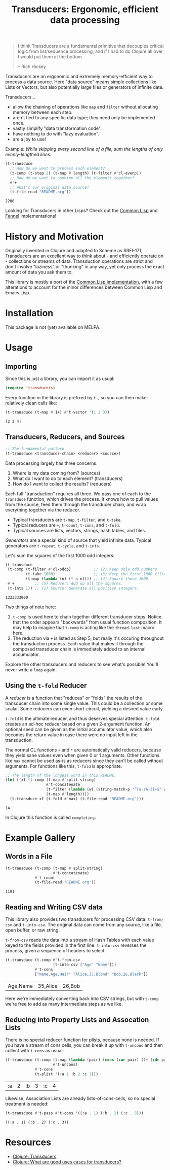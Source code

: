 #+title: Transducers: Ergonomic, efficient data processing

#+begin_quote
I think Transducers are a fundamental primitive that decouples critical logic
from list/sequence processing, and if I had to do Clojure all over I would put
them at the bottom.

-- Rich Hickey
#+end_quote

Transducers are an ergonomic and extremely memory-efficient way to process a
data source. Here "data source" means simple collections like Lists or Vectors,
but also potentially large files or generators of infinite data.

Transducers...

- allow the chaining of operations like =map= and =filter= without allocating memory between each step.
- aren't tied to any specific data type; they need only be implemented once.
- vastly simplify "data transformation code".
- have nothing to do with "lazy evaluation".
- are a joy to use!

Example: /While skipping every second line of a file, sum the lengths of only
evenly-lengthed lines./

#+begin_src emacs-lisp :exports both
(t-transduce
  ;; How do we want to process each element?
  (t-comp (t-step 2) (t-map #'length) (t-filter #'cl-evenp))
  ;; How do we want to combine all the elements together?
  #'+
  ;; What's our original data source?
  (t-file-read "README.org"))
#+end_src

#+RESULTS:
: 2200

Looking for Transducers in other Lisps? Check out the [[https://git.sr.ht/~fosskers/cl-transducers][Common Lisp]] and [[https://git.sr.ht/~fosskers/transducers.fnl][Fennel]]
implementations!

* History and Motivation

Originally invented in Clojure and adapted to Scheme as SRFI-171, Transducers
are an excellent way to think about - and efficiently operate on - collections
or streams of data. Transduction operations are strict and don't involve
"laziness" or "thunking" in any way, yet only process the exact amount of data
you ask them to.

This library is mostly a port of the [[https://git.sr.ht/~fosskers/cl-transducers][Common Lisp implementation]], with a few
alterations to account for the minor differences between Common Lisp and Emacs
Lisp.

* Installation

This package is not (yet) available on MELPA.

* Usage

** Importing

Since this is just a library, you can import it as usual:

#+begin_src emacs-lisp
(require 'transducers)
#+end_src

Every function in the library is prefixed by =t-=, so you can then make relatively
clean calls like:

#+begin_src emacs-lisp :exports both
(t-transduce (t-map #'1+) #'t-vector '(1 2 3))
#+end_src

#+RESULTS:
: [2 3 4]

** Transducers, Reducers, and Sources

#+begin_src emacs-lisp
;; The fundamental pattern.
(t-transduce <transducer-chain> <reducer> <source>)
#+end_src

Data processing largely has three concerns:

1. Where is my data coming from? (sources)
2. What do I want to do to each element? (transducers)
3. How do I want to collect the results? (reducers)

Each full "transduction" requires all three. We pass one of each to the
=transduce= function, which drives the process. It knows how to pull values from
the source, feed them through the transducer chain, and wrap everything together
via the reducer.

- Typical transducers are =t-map=, =t-filter=, and =t-take=.
- Typical reducers are =+=, =t-count=, =t-cons=, and =t-fold=.
- Typical sources are lists, vectors, strings, hash tables, and files.

/Generators/ are a special kind of source that yield infinite data. Typical
generators are =t-repeat=, =t-cycle=, and =t-ints=.

Let's sum the squares of the first 1000 odd integers:

#+begin_src emacs-lisp :exports both
(t-transduce
 (t-comp (t-filter #'cl-oddp)          ;; (2) Keep only odd numbers.
         (t-take 1000)                 ;; (3) Keep the first 1000 filtered odds.
         (t-map (lambda (n) (* n n)))) ;; (4) Square those 1000.
 #'+         ;; (5) Reducer: Add up all the squares.
 (t-ints 1)) ;; (1) Source: Generate all positive integers.
#+end_src

#+RESULTS:
: 1333333000

Two things of note here:

1. =t-comp= is used here to chain together different transducer steps. Notice that
   the order appears "backwards" from usual function composition. It may help to
   imagine that =t-comp= is acting like the =thread-last= macro here.
2. The reduction via =+= is listed as Step 5, but really it's occuring throughout
   the transduction process. Each value that makes it through the composed
   transducer chain is immediately added to an internal accumulator.

Explore the other transducers and reducers to see what's possible! You'll never
write a =loop= again.

** Using the =t-fold= Reducer

A /reducer/ is a function that "reduces" or "folds" the results of the transducer
chain into some single value. This could be a collection or some scalar. Some
reducers can even short-circuit, yielding a desired value early.

=t-fold= is the ultimate reducer, and thus deserves special attention. =t-fold=
creates an ad-hoc reducer based on a given 2-argument function. An optional seed
can be given as the initial accumulator value, which also becomes the
return value in case there were no input left in the transduction.

The normal CL functions =+= and =*= are automatically valid reducers, because they
yield sane values even when given 0 or 1 arguments. Other functions like =max=
cannot be used as-is as reducers since they can't be called without arguments.
For functions like this, =t-fold= is appropriate.

#+begin_src emacs-lisp :exports both
;; The length of the longest word in this README.
(let ((xf (t-comp (t-map #'split-string)
                  #'t-concatenate
                  (t-filter (lambda (w) (string-match-p "^[a-zA-Z]+$" w)))
                  (t-map #'length))))
  (t-transduce xf (t-fold #'max) (t-file-read "README.org")))
#+end_src

#+RESULTS:
: 14

In Clojure this function is called =completing=.

* Example Gallery

** Words in a File

#+begin_src emacs-lisp :exports both
(t-transduce (t-comp (t-map #'split-string)
                     #'t-concatenate)
             #'t-count
             (t-file-read "README.org"))
#+end_src

#+RESULTS:
: 1101

** Reading and Writing CSV data

This library also provides two transducers for processing CSV data: =t-from-csv=
and =t-into-csv=. The original data can come from any source, like a file, open
buffer, or raw string.

=t-from-csv= reads the data into a stream of Hash Tables with each value keyed to
the fields provided in the first line. =t-into-csv= reverses the process, given a
sequence of headers to select.

#+begin_src emacs-lisp :exports both
(t-transduce (t-comp #'t-from-csv
                     (t-into-csv ["Age" "Name"]))
             #'t-cons
             ["Name,Age,Hair" "Alice,35,Blond" "Bob,26,Black"])
#+end_src

#+RESULTS:
| Age,Name | 35,Alice | 26,Bob |

Here we're immediately converting back into CSV strings, but with =t-comp= we're
free to add as many intermediate steps as we like.

** Reducing into Property Lists and Assocation Lists

There is no special reducer function for plists, because none is needed. If you
have a stream of cons cells, you can break it up with ~t-uncons~ and then collect
with ~t-cons~ as usual:

#+begin_src emacs-lisp :exports both
(t-transduce (t-comp (t-map (lambda (pair) (cons (car pair) (1+ (cdr pair)))))
                     #'t-uncons)
             #'t-cons
             (t-plist '(:a 1 :b 2 :c 3)))
#+end_src

#+RESULTS:
| :a | 2 | :b | 3 | :c | 4 |

Likewise, Association Lists are already lists-of-cons-cells, so no special
treatment is needed:

#+begin_src emacs-lisp :exports both
(t-transduce #'t-pass #'t-cons '((:a . 1) (:b . 2) (:c . 3)))
#+end_src

#+RESULTS:
: ((:a . 1) (:b . 2) (:c . 3))

* Resources

- [[https://clojure.org/reference/transducers][Clojure: Transducers]]
- [[https://clojure.org/guides/faq#transducers_vs_seqs][Clojure: What are good uses cases for transducers?]]
